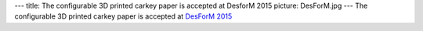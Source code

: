 ---
title: The configurable 3D printed carkey paper is accepted at DesforM 2015
picture: DesForM.jpg
---
The configurable 3D printed carkey paper is accepted at `DesForM 2015 <http://www.desform2015.polimi.it/>`_
